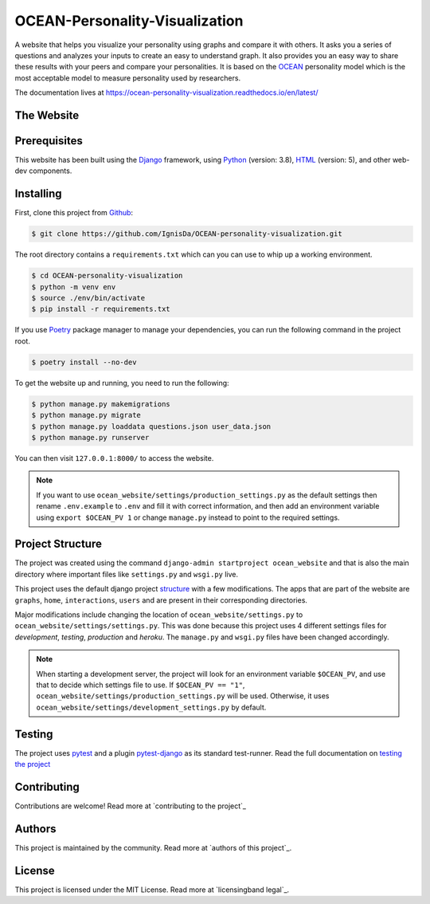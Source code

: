 *******************************
OCEAN-Personality-Visualization
*******************************

.. image:: https://img.shields.io/github/license/IgnisDa/OCEAN-personality-visualization?style=for-the-badge   
	:alt: GitHub

A website that helps you visualize your personality using graphs and compare it with others. It asks you a
series of questions and analyzes your inputs to create an easy to understand graph. It also provides you an
easy way to share these results with your peers and compare your personalities. It is based on the 
OCEAN_ personality model which is the most acceptable model to measure personality used by researchers. 

.. _OCEAN: https://en.m.wikipedia.org/wiki/Big_Five_personality_traits 

The documentation lives at https://ocean-personality-visualization.readthedocs.io/en/latest/

The Website
===========
.. todo::
	
	This is incomplete 

Prerequisites
=============
This website has been built using the Django_ framework, using Python_ (version: 3.8), HTML_ (version: 5), 
and other web-dev components. 

.. _Django: https://www.djangoproject.com 
.. _Python: https://www.python.org
.. _HTML: https://en.wikipedia.org/wiki/HTML

Installing
==========
First, clone this project from Github_:
	
.. _Github: https://github.com/IgnisDa/OCEAN-personality-visualization

.. code:: console 

	$ git clone https://github.com/IgnisDa/OCEAN-personality-visualization.git
	
The root directory contains a ``requirements.txt`` which can you can use to whip up a working environment. 

.. code:: console

	$ cd OCEAN-personality-visualization
	$ python -m venv env
	$ source ./env/bin/activate
	$ pip install -r requirements.txt

If you use Poetry_ package manager to manage your dependencies, you can run the following command in the project root. 

.. code:: console 

	$ poetry install --no-dev

To get the website up and running, you need to run the following:
	
.. code:: console

	$ python manage.py makemigrations
	$ python manage.py migrate
	$ python manage.py loaddata questions.json user_data.json
	$ python manage.py runserver 

You can then visit ``127.0.0.1:8000/`` to access the website.

.. note::
	
	If you want to use ``ocean_website/settings/production_settings.py`` as the default settings then rename ``.env.example`` to ``.env``
	and fill it with correct information, and then add an environment variable using ``export $OCEAN_PV 1`` or change ``manage.py`` instead to point to the required settings. 
		
Project Structure
=================
The project was created using the command ``django-admin startproject ocean_website`` and that is also the main directory where important files like ``settings.py`` and ``wsgi.py`` live. 

This project uses the default django project structure_ with a few modifications. The apps that are part of the website are ``graphs``, ``home``, ``interactions``, ``users`` and are present in their corresponding directories. 

Major modifications include changing the location of ``ocean_website/settings.py`` to ``ocean_website/settings/settings.py``. 
This was done because this project uses 4 different settings files for *development*, *testing*, *production* and *heroku*. The ``manage.py`` and ``wsgi.py`` files have been changed accordingly. 

.. note:: 
	 
	 When starting a development server, the project will look for an environment variable ``$OCEAN_PV``, and use that to decide which settings file to use. 
	 If ``$OCEAN_PV == "1"``, ``ocean_website/settings/production_settings.py`` will be used. Otherwise, it uses ``ocean_website/settings/development_settings.py`` by default. 

.. _structure: https://django-project-skeleton.readthedocs.io/en/latest/structure.html

Testing
=======
The project uses pytest_ and a plugin pytest-django_ as its standard test-runner. Read the full documentation on `testing the project`_

.. _Poetry: https://python-poetry.org/
.. _pytest-django: https://github.com/pytest-dev/pytest-django 
.. _pytest: https://docs.pytest.org/en/latest/
.. _testing the project:
	
.. todo::
	
	Fix testing the project link, contributing, authors, licensing

Contributing
============
Contributions are welcome! Read more at `contributing to the project`_

Authors
=======
This project is maintained by the community. Read more at `authors of this project`_.

License
=======
This project is licensed under the MIT License. Read more at `licensingband legal`_. 